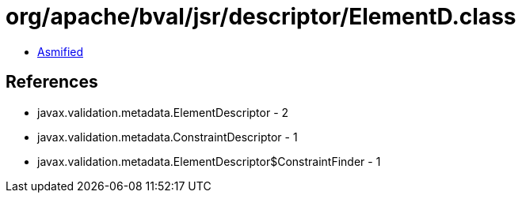 = org/apache/bval/jsr/descriptor/ElementD.class

 - link:ElementD-asmified.java[Asmified]

== References

 - javax.validation.metadata.ElementDescriptor - 2
 - javax.validation.metadata.ConstraintDescriptor - 1
 - javax.validation.metadata.ElementDescriptor$ConstraintFinder - 1
